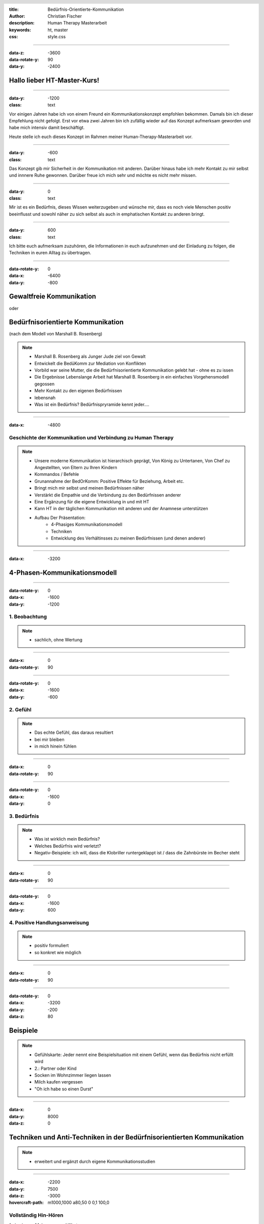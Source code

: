 :title: Bedürfnis-Orientierte-Kommunikation
:author: Christian Fischer
:description: Human Therapy Masterarbeit
:keywords: ht, master
:css: style.css

.. header::

    .. image:: https://www.human-therapy.de/cms/wp-content/themes/humantherapy/assets/images/human-therapy-logo.svg	

.. footer::

    Human-Therapy Masterarbeit - Christian Fischer

----

:data-z: -3600
:data-rotate-y: 90
:data-y: -2400


Hallo lieber HT-Master-Kurs!
============================

----

:data-y: -1200
:class: text

Vor einigen Jahren habe ich von einem Freund ein Kommunikationskonzept empfohlen bekommen.
Damals bin ich dieser Empfehlung nicht gefolgt. Erst vor etwa zwei Jahren bin ich zufällig wieder auf das Konzept 
aufmerksam geworden und habe mich intensiv damit beschäftigt.

Heute stelle ich euch dieses Konzept im Rahmen meiner Human-Therapy-Masterarbeit vor.

----

:data-y: -600
:class: text

Das Konzept gib mir Sicherheit in der Kommunikation mit anderen. Darüber hinaus habe ich 
mehr Kontakt zu mir selbst und innnere Ruhe gewonnen.
Darüber freue ich mich sehr und möchte es nicht mehr missen.

----

:data-y: 0
:class: text

Mir ist es ein Bedürfnis, dieses Wissen weiterzugeben und wünsche mir, dass es noch viele Menschen positiv beeinflusst und sowohl
näher zu sich selbst als auch in emphatischen Kontakt zu anderen bringt.

----

:data-y: 600
:class: text

Ich bitte euch aufmerksam zuzuhören, die Informationen in euch aufzunehmen und der Einladung zu folgen, die Techniken
in euren Alltag zu übertragen.

----

:data-rotate-y: 0
:data-x: -6400
:data-y: -800

Gewaltfreie Kommunikation
=========================

oder

Bedürfnisorientierte Kommunikation
==================================


(nach dem Modell von Marshall B. Rosenberg)

.. note::


    - Marshall B. Rosenberg als Junger Jude ziel von Gewalt
    - Entwickelt die BedüKomm zur Mediation von Konflikten
    - Vorbild war seine Mutter, die die Bedürfnisorientierte Kommunikation gelebt hat - ohne es zu issen
    - Die Ergebnisse Lebenslange Arbeit hat Marshall B. Rosenberg in ein einfaches Vorgehensmodell gegossen
    - Mehr Kontakt zu den eigenen Bedürfnissen
    - lebensnah


    - Was ist ein Bedürfnis? Bedürfnispryramide kennt jeder....


----

:data-x: -4800

Geschichte der Kommunikation und Verbindung zu Human Therapy
------------------------------------------------------------


.. note::

    - Unsere moderne Kommunikation ist hierarchisch geprägt, Von König zu Untertanen, Von Chef zu Angestellten, von Eltern zu Ihren Kindern
    - Kommandos / Befehle
    - Grunannahme der BedOrKomm: Positive Effekte für Beziehung, Arbeit etc.
    - Bringt mich mir selbst und meinen Bedürfnissen näher
    - Verstärkt die Empathie und die Verbindung zu den Bedürfnissen anderer
    - Eine Ergänzung für die eigene Entwicklung in und mit HT
    - Kann HT in der täglichen Kommunikation mit anderen und der Anamnese unterstützen


    - Aufbau Der Präsentation: 
        - 4-Phasiges Kommunikationsmodell
        - Techniken
        - Entwicklung des Verhältinsses zu meinen Bedürfnissen (und denen anderer)

----

:data-x: -3200

4-Phasen-Kommunikationsmodell
=============================

----

:data-rotate-y: 0
:data-x: -1600
:data-y: -1200

1. Beobachtung
--------------

.. note::
    - sachlich, ohne Wertung

---- 

:data-x: 0
:data-rotate-y: 90


----

:data-rotate-y: 0
:data-x: -1600
:data-y: -600

2. Gefühl
---------



.. note::
    - Das echte Gefühl, das daraus resultiert
    - bei mir bleiben
    - in mich hinein fühlen

----


:data-x: 0
:data-rotate-y: 90


----

:data-rotate-y: 0
:data-x: -1600
:data-y: 0

3. Bedürfnis
------------

.. note::

   - Was ist wirklich mein Bedürfnis?
   - Welches Bedürfnis wird verletzt?
   - Negativ-Beispiele: ich will, dass die Klobriller runtergeklappt ist / dass die Zahnbürste im Becher steht

----


:data-x: 0
:data-rotate-y: 90


----

:data-rotate-y: 0
:data-x: -1600
:data-y: 600


4. Positive Handlungsanweisung
------------------------------

.. note::

    - positiv formuliert
    - so konkret wie möglich

----


:data-x: 0
:data-rotate-y: 90

----

:data-rotate-y: 0
:data-x: -3200
:data-y: -200
:data-z: 80

Beispiele
=========


.. note::
    - Gefühlskarte: Jeder nennt eine Beispielsituation mit einem Gefühl, wenn das Bedürfnis nicht erfüllt wird
    - 2.: Partner oder Kind
    - Socken im Wohnzimmer liegen lassen
    - Milch kaufen vergessen
    - "Oh ich habe so einen Durst"


----

:data-x: 0
:data-y: 8000
:data-z: 0

Techniken und Anti-Techniken in der Bedürfnisorientierten Kommunikation
=======================================================================

.. note::

    - erweitert und ergänzt durch eigene Kommunikationsstudien

----

:data-x: -2200
:data-y: 7500
:data-z: -3000
:hovercraft-path: m1000,1000 a80,50  0 0,1 100,0

Vollständig Hin-Hören 
---------------------

frei sein von Meinungen und Wertungen

.. note::
    - Frei machen
    - urteilsfrei
    - keine Gefühle, keine Wertungen

----

Paraphrasieren
--------------

Informationen in eigenen Worten wiedergeben


.. note::

    - vermeidet "Interview-Charakter" bei der salutogenen Anamnese
    - Der Patient führt (bei Fragen führe ich)
    - "Chronische Schmerzen im Knie" - "Sie haben also schon lange Schmerzen im Knie" - "Ja, schon seit einem halben Jahr. Seit dem Umzug...."
    - "Chronische Schmerzen im Knie" - "Sie haben also schon lange Schmerzen im Knie" - "Ja, und seit zwei Wochen diese stechenden Kopfschmerzen...."

----

Kommunikations-Folge-Prinzip
----------------------------

mein Gesprächspartner folgt automatisch


.. note::
    - fühlt sich verstanden
    - fährt dadurch ggf. bestehende Aggression herunter
    -  gewinnt selbst Kontakt zu den eigenen Bedürfnissen & Gefühlen
    - -> Jackpot

----

:data-x: 0
:data-y: 8000
:data-z: 0
:data-rotate: 0

 

.. note::
    - nun zu dem, was man beachten kann

----

:data-x: -2200
:data-y: 8500
:data-z: -3000
:hovercraft-path: m1000,1000 a80,50  0 0,0 100,0

----

"sollen und müssen" 
-------------------

Verantwortung abgegeben


.. note::
    - Warum muss ich denn? Warum soll ich denn?
    - Möchte ich nicht viel lieber aus einem bestimmten Bedürfnis heraus?
    - Ziel: Bedürfnis dahinter herausfinden

----

"aber"
------

ist Zurückweisung


.. note::

    - Zurückweisung der Bedürfnisse anderer
    - Gegenposition
    - (Beispiel von der Frau im Drogenheim)

----

"ich habe das Gefühl, dass"
---------------------------

das kein Gefühl ist


.. note::

    - "ich habe das Gefühl, dass" ist kein Gefühl!
    - siehe Handout

----

"nicht" 
-------

Verneinungen vermeiden


.. note::
    - Besonders wichtig in der Konkreten Handlungsanweisung
    - "nicht" versteht das Gehirt nicht
    - Beispiel: denke nicht an einen rosa Elefanten
    - Daher mag ich den Begriff "Gewaltfreie" Kommunikation nicht (Gewalt)


----

:data-x: -8800
:data-y: 10000
:data-z: 0
:data-rotate: 0

Persönliche Entwicklung
=======================

1. Vom eigenen Bedürfnis entfremdet
2. Den eigenen Bedürfnissen uneingeschränkt nachgeben (rebellische Phase)
3. Verantwortung für die Bedürfnisse anderer übernehmen

.. note::

    - 1: Unglücklich, zurückgezogen, krank (Beispiel: Kind unter Notendruck)
    - 2: Agressiv, unnachgibig ("ach scheiß drauf", "rutsch mir den buckel runter")
    - 3: In Kontakt mit den eigenen Bedürfnissen und den Bedürfnissen anderer
    - Fließender Übergang

----

:data-y: r1600


Vielen Dank!
------------

`[Buch] Gewaltfreie Kommunikation: Eine Sprache des Lebens
<https://www.amazon.de/gp/product/3955715728?ie=UTF8&tag=ly0d8-21&camp=1638&linkCode=xm2&creativeASIN=3955715728>`_

`[Hörbuch] Gewaltfreie Kommunikation: Eine Sprache des Lebens - erweiterte Neuausgabe
<https://www.amazon.de/gp/product/B06Y344M31?ie=UTF8&tag=ly0d8-21&camp=1638&linkCode=xm2&creativeASIN=B06Y344M31>`_

`[Hörbuch] Gewaltfreie Kommunikation. Eine Sprache des Lebens. 4 CDs
<https://www.amazon.de/gp/product/388698382X?ie=UTF8&tag=ly0d8-21&camp=1638&linkCode=xm2&creativeASIN=388698382X>`_




